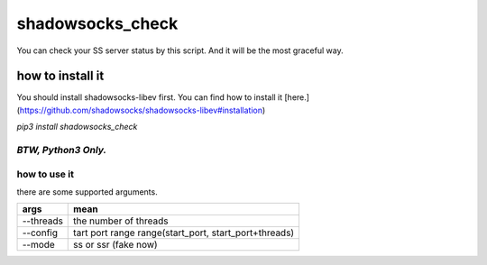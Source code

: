 =================
shadowsocks_check
=================
You can check your SS server status by this script. And it will be the most graceful way.

-----------------
how to install it
-----------------
You should install shadowsocks-libev first. You can find how to install it [here.](https://github.com/shadowsocks/shadowsocks-libev#installation)

`pip3 install shadowsocks_check`


*BTW, Python3 Only.*
-------------
how to use it
-------------
there are some supported arguments.

+------------------------+--------------------------------------+                     
| args                   | mean                                 |
+========================+======================================+
|  --threads             | the number of threads                |
+------------------------+--------------------------------------+
| --config               | tart port range                      | 
|                        | range(start_port, start_port+threads)|
+------------------------+--------------------------------------+
| --mode                 | ss or ssr (fake now)                 |
+------------------------+--------------------------------------+


